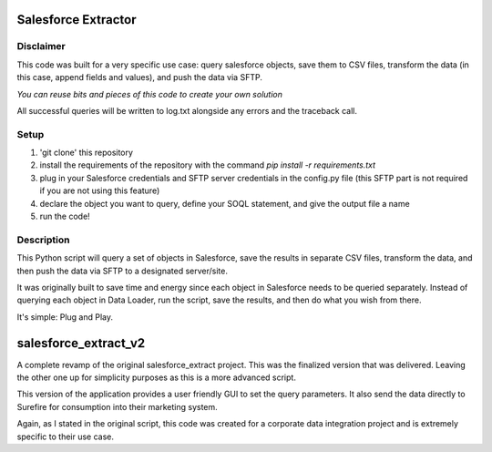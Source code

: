 Salesforce Extractor 
=======

Disclaimer
-----------
This code was built for a very specific use case: query salesforce objects, save them to CSV files, transform the data (in this case, append fields and values), and push the data via SFTP.

*You can reuse bits and pieces of this code to create your own solution*

All successful queries will be written to log.txt alongside any errors and the traceback call.

Setup
-----

1. 'git clone' this repository
2. install the requirements of the repository with the command `pip install -r requirements.txt`
3. plug in your Salesforce credentials and SFTP server credentials in the config.py file (this SFTP part is not required if you are not using this feature)
4. declare the object you want to query, define your SOQL statement, and give the output file a name
5. run the code!

Description
-----------

This Python script will query a set of objects in Salesforce, save the results in separate CSV files, transform the data, and then push the data via SFTP to a designated server/site.

It was originally built to save time and energy since each object in Salesforce needs to be queried separately. Instead of querying each object in Data Loader, run the script, save the results, and then do what you wish from there. 

It's simple: Plug and Play.

salesforce_extract_v2
=======
A complete revamp of the original salesforce_extract project. This was the finalized version that was delivered. Leaving the other one up for simplicity purposes as this is a more advanced script.

This version of the application provides a user friendly GUI to set the query parameters. It also send the data directly to Surefire for consumption into their marketing system.

Again, as I stated in the original script, this code was created for a corporate data integration project and is extremely specific to their use case.
